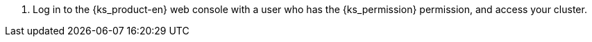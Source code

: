 // :ks_include_id: ac11303d404249078087f1c605445e15
. Log in to the {ks_product-en} web console with a user who has the pass:a,q[{ks_permission}] permission, and access your cluster.